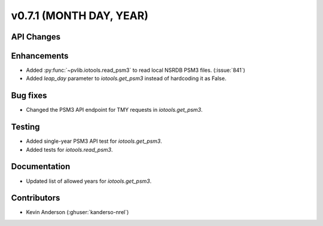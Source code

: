 .. _whatsnew_0710:

v0.7.1 (MONTH DAY, YEAR)
------------------------


API Changes
~~~~~~~~~~~

Enhancements
~~~~~~~~~~~~
* Added :py:func:`~pvlib.iotools.read_psm3` to read local NSRDB PSM3 files.
  (:issue:`841`)
* Added `leap_day` parameter to `iotools.get_psm3` instead of hardcoding it as
  False.


Bug fixes
~~~~~~~~~
* Changed the PSM3 API endpoint for TMY requests in `iotools.get_psm3`.

Testing
~~~~~~~
* Added single-year PSM3 API test for `iotools.get_psm3`.
* Added tests for `iotools.read_psm3`.

Documentation
~~~~~~~~~~~~~
* Updated list of allowed years for `iotools.get_psm3`.

Contributors
~~~~~~~~~~~~
* Kevin Anderson (:ghuser:`kanderso-nrel`)
